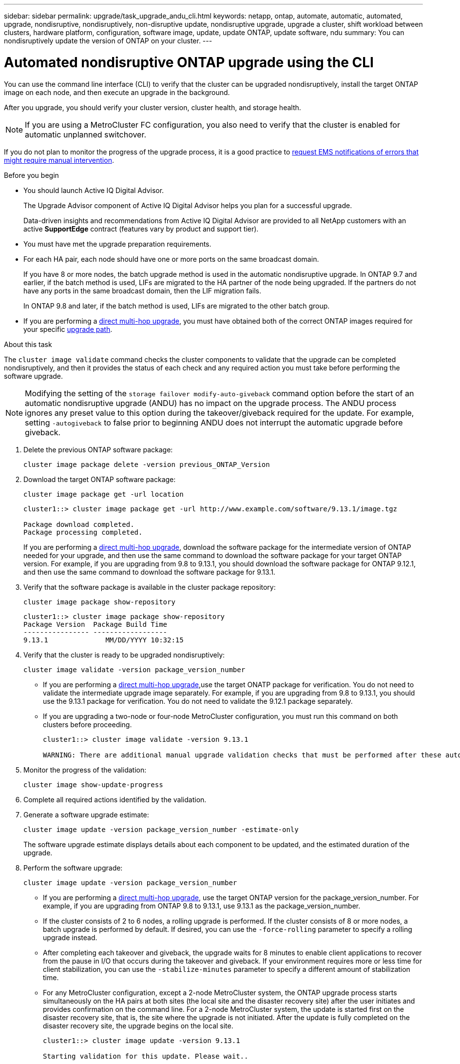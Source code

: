 ---
sidebar: sidebar
permalink: upgrade/task_upgrade_andu_cli.html
keywords: netapp, ontap, automate, automatic, automated, upgrade, nondisruptive, nondisruptively, non-disruptive update, nondisruptive upgrade, upgrade a cluster, shift workload between clusters, hardware platform, configuration, software image, update, update ONTAP, update software, ndu
summary: You can nondisruptively update the version of ONTAP on your cluster.
---

= Automated nondisruptive ONTAP upgrade using the CLI
:toc: macro
:toclevels: 1
:hardbreaks:
:nofooter:
:icons: font
:linkattrs:
:imagesdir: ./media/

[.lead]
You can use the command line interface (CLI) to verify that the cluster can be upgraded nondisruptively, install the target ONTAP image on each node, and then execute an upgrade in the background.

After you upgrade, you should verify your cluster version, cluster health, and storage health.

NOTE: If you are using a MetroCluster FC configuration, you also need to verify that the cluster is enabled for automatic unplanned switchover.

If you do not plan to monitor the progress of the upgrade process, it is a good practice to link:task_requesting_notification_of_issues_encountered_in_nondisruptive_upgrades.html[request EMS notifications of errors that might require manual intervention].

.Before you begin

* You should launch Active IQ Digital Advisor.
+
The Upgrade Advisor component of Active IQ Digital Advisor helps you plan for a successful upgrade.
+
Data-driven insights and recommendations from Active IQ Digital Advisor are provided to all NetApp customers with an active *SupportEdge* contract (features vary by product and support tier).

* You must have met the upgrade preparation requirements.

* For each HA pair, each node should have one or more ports on the same broadcast domain.
+
If you have 8 or more nodes, the batch upgrade method is used in the automatic nondisruptive upgrade.  In ONTAP 9.7 and earlier, if the batch method is used, LIFs are migrated to the HA partner of the node being upgraded.  If the partners do not have any ports in the same broadcast domain, then the LIF migration fails.
+
In ONTAP 9.8 and later, if the batch method is used, LIFs are migrated to the other batch group.

* If you are performing a link:https://docs.netapp.com/us-en/ontap/upgrade/concept_upgrade_paths.html#types-of-upgrade-paths[direct multi-hop upgrade], you must have obtained both of the correct ONTAP images required for your specific link:https://docs.netapp.com/us-en/ontap/upgrade/concept_upgrade_paths.html#supported-upgrade-paths[upgrade path].

.About this task

The `cluster image validate` command checks the cluster components to validate that the upgrade can be completed nondisruptively, and then it provides the status of each check and any required action you must take before performing the software upgrade.

[NOTE] 
Modifying the setting of the `storage failover modify-auto-giveback` command option before the start of an automatic nondisruptive upgrade (ANDU) has no impact on the upgrade process. The ANDU process ignores any preset value to this option during the takeover/giveback required for the update. For example, setting `-autogiveback` to false prior to beginning ANDU does not interrupt the automatic upgrade before giveback.

. Delete the previous ONTAP software package:
+
[source, cli]
----
cluster image package delete -version previous_ONTAP_Version
----

. Download the target ONTAP software package:
+
[source, cli]
----
cluster image package get -url location
----
+
----
cluster1::> cluster image package get -url http://www.example.com/software/9.13.1/image.tgz

Package download completed.
Package processing completed.
----
+
If you are performing a link:https://docs.netapp.com/us-en/ontap/upgrade/concept_upgrade_paths.html#types-of-upgrade-paths[direct multi-hop upgrade], download the software package for the intermediate version of ONTAP needed for your upgrade, and then use the same command to download the software package for your target ONTAP version.  For example, if you are upgrading from 9.8 to 9.13.1, you should download the software package for ONTAP 9.12.1, and then use the same command to download the software package for 9.13.1.  

. Verify that the software package is available in the cluster package repository:
+
[source, cli]
----
cluster image package show-repository
----
+
----
cluster1::> cluster image package show-repository
Package Version  Package Build Time
---------------- ------------------
9.13.1              MM/DD/YYYY 10:32:15
----

. Verify that the cluster is ready to be upgraded nondisruptively:
+
[source, cli]
----
cluster image validate -version package_version_number
----
+
* If you are performing a link:https://docs.netapp.com/us-en/ontap/upgrade/concept_upgrade_paths.html#types-of-upgrade-paths[direct multi-hop upgrade],use the target ONATP package for verification.  You do not need to validate the intermediate upgrade image separately.  For example, if you are upgrading from 9.8 to 9.13.1, you should use the 9.13.1 package for verification. You do not need to validate the 9.12.1 package separately.
* If you are upgrading a two-node or four-node MetroCluster configuration, you must run this command on both clusters before proceeding.
+
----
cluster1::> cluster image validate -version 9.13.1

WARNING: There are additional manual upgrade validation checks that must be performed after these automated validation checks have completed...
----
. Monitor the progress of the validation:
+
[source, cli]
----
cluster image show-update-progress
----

. Complete all required actions identified by the validation.

. Generate a software upgrade estimate:
+
[source, cli]
----
cluster image update -version package_version_number -estimate-only
----
+
The software upgrade estimate displays details about each component to be updated, and the estimated duration of the upgrade.

. Perform the software upgrade:
+
[source, cli]
----
cluster image update -version package_version_number
----
+
* If you are performing a link:https://docs.netapp.com/us-en/ontap/upgrade/concept_upgrade_paths.html#types-of-upgrade-paths[direct multi-hop upgrade], use the target ONTAP version for the package_version_number. For example, if you are upgrading from ONTAP 9.8 to 9.13.1, use 9.13.1 as the package_version_number.
* If the cluster consists of 2 to 6 nodes, a rolling upgrade is performed. If the cluster consists of 8 or more nodes, a batch upgrade is performed by default. If desired, you can use the `-force-rolling` parameter to specify a rolling upgrade instead.
* After completing each takeover and giveback, the upgrade waits for 8 minutes to enable client applications to recover from the pause in I/O that occurs during the takeover and giveback. If your environment requires more or less time for client stabilization, you can use the `-stabilize-minutes` parameter to specify a different amount of stabilization time.
* For any MetroCluster configuration, except a 2-node MetroCluster system, the ONTAP upgrade process starts simultaneously on the HA pairs at both sites (the local site and the disaster recovery site) after the user initiates and provides confirmation on the command line. For a 2-node MetroCluster system, the update is started first on the disaster recovery site, that is, the site where the upgrade is not initiated. After the update is fully completed on the disaster recovery site, the upgrade begins on the local site.
+
----
cluster1::> cluster image update -version 9.13.1

Starting validation for this update. Please wait..

It can take several minutes to complete validation...

WARNING: There are additional manual upgrade validation checks...

Pre-update Check      Status     Error-Action
--------------------- ---------- --------------------------------------------
...
20 entries were displayed

Would you like to proceed with update ? {y|n}: y
Starting update...

cluster-1::>
----

. Display the cluster update progress:
+
[source, cli]
----
cluster image show-update-progress
----
+
If you are upgrading a 4-node or 8-node MetroCluster configuration, the `cluster image show-update-progress` command only displays the progress for the node on which you run the command. You must run the command on each node to see individual node progress.

. Verify that the upgrade was completed successfully on each node.
+
[source, cli]
----
cluster image show-update-progress
----
+
----
cluster1::> cluster image show-update-progress

                                             Estimated         Elapsed
Update Phase         Status                   Duration        Duration
-------------------- ----------------- --------------- ---------------
Pre-update checks    completed                00:10:00        00:02:07
Data ONTAP updates   completed                01:31:00        01:39:00
Post-update checks   completed                00:10:00        00:02:00
3 entries were displayed.

Updated nodes: node0, node1.
----

. Trigger an AutoSupport notification:
+
[source, cli]
----
autosupport invoke -node * -type all -message "Finishing_NDU"
----
+
If your cluster is not configured to send AutoSupport messages, a copy of the notification is saved locally.

. Verify that the cluster is enabled for automatic unplanned switchover:
+
NOTE:  This step is performed only for MetroCluster FC configurations.  If you are using a MetroCluster IP configuration, you do not need to perform this step.
+

.. Check whether automatic unplanned switchover is enabled:
+
[source, cli]
----
metrocluster show
----
+
If automatic unplanned switchover is enabled, the following statement appears in the command output:
+
....
AUSO Failure Domain    auso-on-cluster-disaster
....

.. If the statement does not appear in the output, enable automatic unplanned switchover:
+
[source, cli]
----
metrocluster modify -auto-switchover-failure-domain auso-on-cluster-disaster
----

.. Verify that automatic unplanned switchover has been enabled:
+
[source, cli]
----
metrocluster show
----

// BURT 1361715, 06 DEC 2021
// BURT 1387815, 23 FEB 2022

== Resuming an upgrade (using the CLI) after an error in the automated upgrade process

If an automated upgrade pauses because of an error, you can resolve the error and resume the automated upgrade, or you can cancel the automated upgrade and complete the process manually. If you choose to continue the automated upgrade, do not perform any of the upgrade steps manually.

.About this task

If you want to manually complete the upgrade, use the `cluster image cancel-update` command to cancel the automated process and proceed manually. If you want to continue the automated upgrade, complete the following steps.

.Steps

. View the upgrade error:
+
[source, cli]
----
cluster image show-update-progress
----
. Resolve the error.
. Resume the update:
+
[source, cli]
----
cluster image resume-update
----


.Related information

* https://aiq.netapp.com/[Launch Active IQ]
* https://docs.netapp.com/us-en/active-iq/[Active IQ documentation]

// 2023 Jun 16, Jira 1098
// 2023 Feb 10, Git 796
// 2022 Feb 21, BURT 1387815
